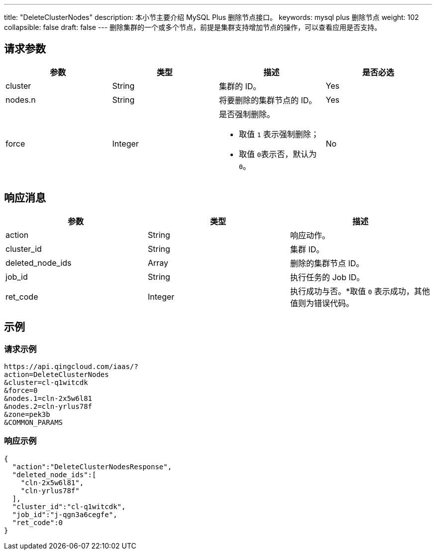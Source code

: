 ---
title: "DeleteClusterNodes"
description: 本小节主要介绍 MySQL Plus 删除节点接口。
keywords: mysql plus 删除节点
weight: 102
collapsible: false
draft: false
---
删除集群的一个或多个节点，前提是集群支持增加节点的操作，可以查看应用是否支持。

== 请求参数

|===
| 参数 | 类型 | 描述 | 是否必选

| cluster
| String
| 集群的 ID。
| Yes

| nodes.n
| String
| 将要删除的集群节点的 ID。
| Yes

| force
| Integer
a| 是否强制删除。

* 取值 `1` 表示强制删除；
* 取值 ``0``表示否，默认为 `0`。
| No
|===

== 响应消息

|===
| 参数 | 类型 | 描述

| action
| String
| 响应动作。

| cluster_id
| String
| 集群 ID。

| deleted_node_ids
| Array
| 删除的集群节点 ID。

| job_id
| String
| 执行任务的 Job ID。

| ret_code
| Integer
| 执行成功与否。*取值 `0` 表示成功，其他值则为错误代码。
|===

== 示例

=== 请求示例
[source]
----
https://api.qingcloud.com/iaas/?
action=DeleteClusterNodes
&cluster=cl-q1witcdk
&force=0
&nodes.1=cln-2x5w6l81
&nodes.2=cln-yrlus78f
&zone=pek3b
&COMMON_PARAMS
----

=== 响应示例
[source]
----
{
  "action":"DeleteClusterNodesResponse",
  "deleted_node_ids":[
    "cln-2x5w6l81",
    "cln-yrlus78f"
  ],
  "cluster_id":"cl-q1witcdk",
  "job_id":"j-qgn3a6cegfe",
  "ret_code":0
}
----
